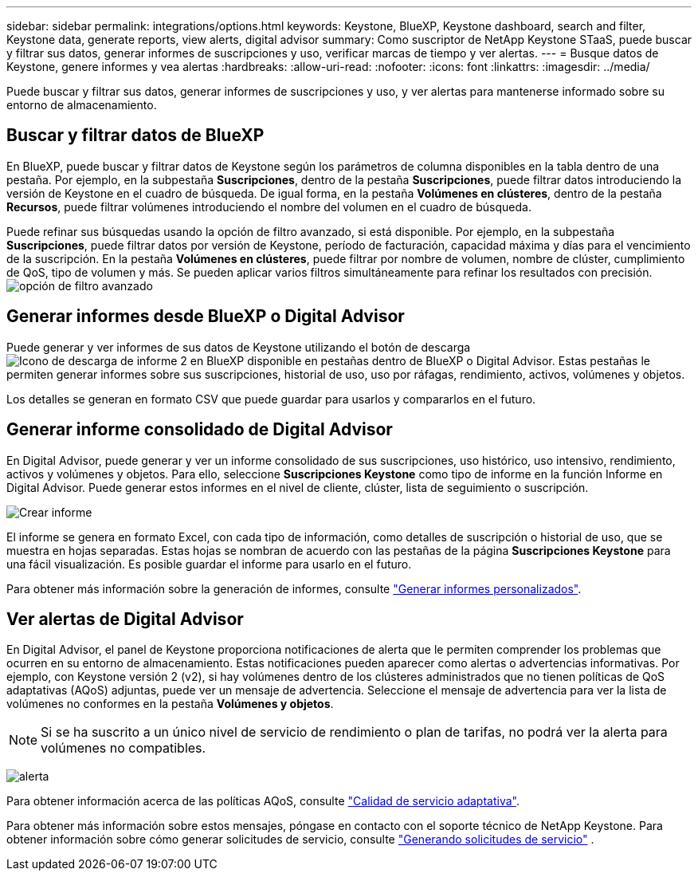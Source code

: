 ---
sidebar: sidebar 
permalink: integrations/options.html 
keywords: Keystone, BlueXP, Keystone dashboard, search and filter, Keystone data, generate reports, view alerts, digital advisor 
summary: Como suscriptor de NetApp Keystone STaaS, puede buscar y filtrar sus datos, generar informes de suscripciones y uso, verificar marcas de tiempo y ver alertas. 
---
= Busque datos de Keystone, genere informes y vea alertas
:hardbreaks:
:allow-uri-read: 
:nofooter: 
:icons: font
:linkattrs: 
:imagesdir: ../media/


[role="lead"]
Puede buscar y filtrar sus datos, generar informes de suscripciones y uso, y ver alertas para mantenerse informado sobre su entorno de almacenamiento.



== Buscar y filtrar datos de BlueXP

En BlueXP, puede buscar y filtrar datos de Keystone según los parámetros de columna disponibles en la tabla dentro de una pestaña. Por ejemplo, en la subpestaña *Suscripciones*, dentro de la pestaña *Suscripciones*, puede filtrar datos introduciendo la versión de Keystone en el cuadro de búsqueda. De igual forma, en la pestaña *Volúmenes en clústeres*, dentro de la pestaña *Recursos*, puede filtrar volúmenes introduciendo el nombre del volumen en el cuadro de búsqueda.

Puede refinar sus búsquedas usando la opción de filtro avanzado, si está disponible. Por ejemplo, en la subpestaña *Suscripciones*, puede filtrar datos por versión de Keystone, período de facturación, capacidad máxima y días para el vencimiento de la suscripción. En la pestaña *Volúmenes en clústeres*, puede filtrar por nombre de volumen, nombre de clúster, cumplimiento de QoS, tipo de volumen y más. Se pueden aplicar varios filtros simultáneamente para refinar los resultados con precisión. image:bxp-filter-search.png["opción de filtro avanzado"]



== Generar informes desde BlueXP o Digital Advisor

Puede generar y ver informes de sus datos de Keystone utilizando el botón de descarga image:bluexp-download-report-2.png["Icono de descarga de informe 2 en BlueXP"] disponible en pestañas dentro de BlueXP o Digital Advisor. Estas pestañas le permiten generar informes sobre sus suscripciones, historial de uso, uso por ráfagas, rendimiento, activos, volúmenes y objetos.

Los detalles se generan en formato CSV que puede guardar para usarlos y compararlos en el futuro.



== Generar informe consolidado de Digital Advisor

En Digital Advisor, puede generar y ver un informe consolidado de sus suscripciones, uso histórico, uso intensivo, rendimiento, activos y volúmenes y objetos. Para ello, seleccione *Suscripciones Keystone* como tipo de informe en la función Informe en Digital Advisor. Puede generar estos informes en el nivel de cliente, clúster, lista de seguimiento o suscripción.

image:report-generation.png["Crear informe"]

El informe se genera en formato Excel, con cada tipo de información, como detalles de suscripción o historial de uso, que se muestra en hojas separadas. Estas hojas se nombran de acuerdo con las pestañas de la página *Suscripciones Keystone* para una fácil visualización. Es posible guardar el informe para usarlo en el futuro.

Para obtener más información sobre la generación de informes, consulte link:https://docs.netapp.com/us-en/active-iq/task_generate_reports.html["Generar informes personalizados"^].



== Ver alertas de Digital Advisor

En Digital Advisor, el panel de Keystone proporciona notificaciones de alerta que le permiten comprender los problemas que ocurren en su entorno de almacenamiento. Estas notificaciones pueden aparecer como alertas o advertencias informativas. Por ejemplo, con Keystone versión 2 (v2), si hay volúmenes dentro de los clústeres administrados que no tienen políticas de QoS adaptativas (AQoS) adjuntas, puede ver un mensaje de advertencia. Seleccione el mensaje de advertencia para ver la lista de volúmenes no conformes en la pestaña *Volúmenes y objetos*.


NOTE: Si se ha suscrito a un único nivel de servicio de rendimiento o plan de tarifas, no podrá ver la alerta para volúmenes no compatibles.

image:alert-aiq-3.png["alerta"]

Para obtener información acerca de las políticas AQoS, consulte link:../concepts/qos.html["Calidad de servicio adaptativa"].

Para obtener más información sobre estos mensajes, póngase en contacto con el soporte técnico de NetApp Keystone. Para obtener información sobre cómo generar solicitudes de servicio, consulte link:../concepts/gssc.html#generating-service-requests["Generando solicitudes de servicio"] .
